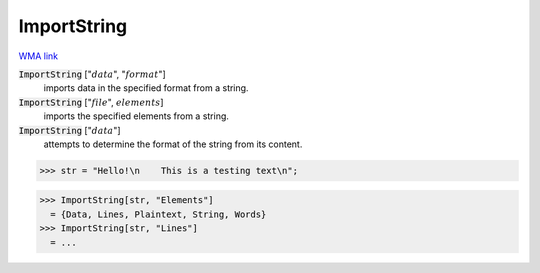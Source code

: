 ImportString
============

`WMA link <https://reference.wolfram.com/language/ref/ImportString.html>`_


:code:`ImportString` [":math:`data`", ":math:`format`"]
    imports data in the specified format from a string.

:code:`ImportString` [":math:`file`", :math:`elements`]
    imports the specified elements from a string.

:code:`ImportString` [":math:`data`"]
    attempts to determine the format of the string from its content.





>>> str = "Hello!\n    This is a testing text\n";

>>> ImportString[str, "Elements"]
  = {Data, Lines, Plaintext, String, Words}
>>> ImportString[str, "Lines"]
  = ...
